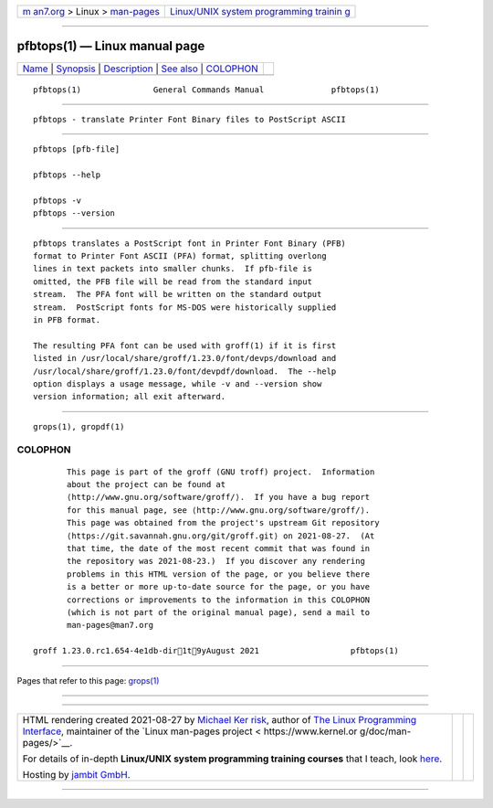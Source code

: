 .. container:: page-top

.. container:: nav-bar

   +----------------------------------+----------------------------------+
   | `m                               | `Linux/UNIX system programming   |
   | an7.org <../../../index.html>`__ | trainin                          |
   | > Linux >                        | g <http://man7.org/training/>`__ |
   | `man-pages <../index.html>`__    |                                  |
   +----------------------------------+----------------------------------+

--------------

pfbtops(1) — Linux manual page
==============================

+-----------------------------------+-----------------------------------+
| `Name <#Name>`__ \|               |                                   |
| `Synopsis <#Synopsis>`__ \|       |                                   |
| `Description <#Description>`__ \| |                                   |
| `See also <#See_also>`__ \|       |                                   |
| `COLOPHON <#COLOPHON>`__          |                                   |
+-----------------------------------+-----------------------------------+
| .. container:: man-search-box     |                                   |
+-----------------------------------+-----------------------------------+

::

   pfbtops(1)               General Commands Manual              pfbtops(1)


-------------------------------------------------

::

          pfbtops - translate Printer Font Binary files to PostScript ASCII


---------------------------------------------------------

::

          pfbtops [pfb-file]

          pfbtops --help

          pfbtops -v
          pfbtops --version


---------------------------------------------------------------

::

          pfbtops translates a PostScript font in Printer Font Binary (PFB)
          format to Printer Font ASCII (PFA) format, splitting overlong
          lines in text packets into smaller chunks.  If pfb-file is
          omitted, the PFB file will be read from the standard input
          stream.  The PFA font will be written on the standard output
          stream.  PostScript fonts for MS-DOS were historically supplied
          in PFB format.

          The resulting PFA font can be used with groff(1) if it is first
          listed in /usr/local/share/groff/1.23.0/font/devps/download and
          /usr/local/share/groff/1.23.0/font/devpdf/download.  The --help
          option displays a usage message, while -v and --version show
          version information; all exit afterward.


---------------------------------------------------------

::

          grops(1), gropdf(1)

COLOPHON
---------------------------------------------------------

::

          This page is part of the groff (GNU troff) project.  Information
          about the project can be found at 
          ⟨http://www.gnu.org/software/groff/⟩.  If you have a bug report
          for this manual page, see ⟨http://www.gnu.org/software/groff/⟩.
          This page was obtained from the project's upstream Git repository
          ⟨https://git.savannah.gnu.org/git/groff.git⟩ on 2021-08-27.  (At
          that time, the date of the most recent commit that was found in
          the repository was 2021-08-23.)  If you discover any rendering
          problems in this HTML version of the page, or you believe there
          is a better or more up-to-date source for the page, or you have
          corrections or improvements to the information in this COLOPHON
          (which is not part of the original manual page), send a mail to
          man-pages@man7.org

   groff 1.23.0.rc1.654-4e1db-dir1t9yAugust 2021                   pfbtops(1)

--------------

Pages that refer to this page: `grops(1) <../man1/grops.1.html>`__

--------------

--------------

.. container:: footer

   +-----------------------+-----------------------+-----------------------+
   | HTML rendering        |                       | |Cover of TLPI|       |
   | created 2021-08-27 by |                       |                       |
   | `Michael              |                       |                       |
   | Ker                   |                       |                       |
   | risk <https://man7.or |                       |                       |
   | g/mtk/index.html>`__, |                       |                       |
   | author of `The Linux  |                       |                       |
   | Programming           |                       |                       |
   | Interface <https:     |                       |                       |
   | //man7.org/tlpi/>`__, |                       |                       |
   | maintainer of the     |                       |                       |
   | `Linux man-pages      |                       |                       |
   | project <             |                       |                       |
   | https://www.kernel.or |                       |                       |
   | g/doc/man-pages/>`__. |                       |                       |
   |                       |                       |                       |
   | For details of        |                       |                       |
   | in-depth **Linux/UNIX |                       |                       |
   | system programming    |                       |                       |
   | training courses**    |                       |                       |
   | that I teach, look    |                       |                       |
   | `here <https://ma     |                       |                       |
   | n7.org/training/>`__. |                       |                       |
   |                       |                       |                       |
   | Hosting by `jambit    |                       |                       |
   | GmbH                  |                       |                       |
   | <https://www.jambit.c |                       |                       |
   | om/index_en.html>`__. |                       |                       |
   +-----------------------+-----------------------+-----------------------+

--------------

.. container:: statcounter

   |Web Analytics Made Easy - StatCounter|

.. |Cover of TLPI| image:: https://man7.org/tlpi/cover/TLPI-front-cover-vsmall.png
   :target: https://man7.org/tlpi/
.. |Web Analytics Made Easy - StatCounter| image:: https://c.statcounter.com/7422636/0/9b6714ff/1/
   :class: statcounter
   :target: https://statcounter.com/
